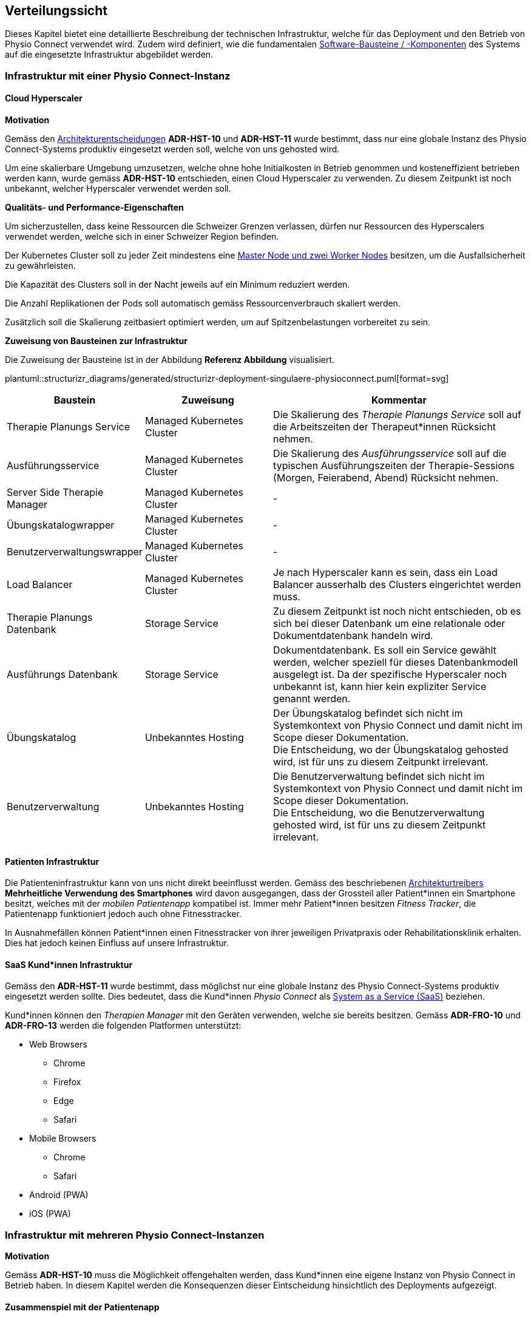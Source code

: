 [[section-deployment-view]]
== Verteilungssicht

Dieses Kapitel bietet eine detaillierte Beschreibung der technischen Infrastruktur, welche für das Deployment und den Betrieb von Physio Connect verwendet wird. Zudem wird definiert, wie die fundamentalen link:05_building_block_view.adoc#section-building-block-view[Software-Bausteine / -Komponenten] des Systems auf die eingesetzte Infrastruktur abgebildet werden.

=== Infrastruktur mit einer Physio Connect-Instanz

==== Cloud Hyperscaler

**Motivation**

Gemäss den link:09_architecture_decisions.adoc#section-design-decisions[Architekturentscheidungen] *ADR-HST-10* und *ADR-HST-11* wurde bestimmt, dass nur eine globale Instanz des Physio Connect-Systems produktiv eingesetzt werden soll, welche von uns gehosted wird.

Um eine skalierbare Umgebung umzusetzen, welche ohne hohe Initialkosten in Betrieb genommen und kosteneffizient betrieben werden kann, wurde gemäss *ADR-HST-10* entschieden, einen Cloud Hyperscaler zu verwenden. Zu diesem Zeitpunkt ist noch unbekannt, welcher Hyperscaler verwendet werden soll.

**Qualitäts- und Performance-Eigenschaften**

Um sicherzustellen, dass keine Ressourcen die Schweizer Grenzen verlassen, dürfen nur Ressourcen des Hyperscalers verwendet werden, welche sich in einer Schweizer Region befinden.

Der Kubernetes Cluster soll zu jeder Zeit mindestens eine https://komodor.com/learn/kubernetes-nodes-complete-guide/[Master Node und zwei Worker Nodes] besitzen, um die Ausfallsicherheit zu gewährleisten.

Die Kapazität des Clusters soll in der Nacht jeweils auf ein Minimum reduziert werden.

Die Anzahl Replikationen der Pods soll automatisch gemäss Ressourcenverbrauch skaliert werden.

Zusätzlich soll die Skalierung zeitbasiert optimiert werden, um auf Spitzenbelastungen vorbereitet zu sein.

**Zuweisung von Bausteinen zur Infrastruktur**

Die Zuweisung der Bausteine ist in der Abbildung *Referenz Abbildung* visualisiert.

plantuml::structurizr_diagrams/generated/structurizr-deployment-singulaere-physioconnect.puml[format=svg]

[cols="1,1,2"]
|===
|Baustein|Zuweisung|Kommentar

|Therapie Planungs Service
|Managed Kubernetes Cluster
|Die Skalierung des __Therapie Planungs Service__ soll auf die Arbeitszeiten der Therapeut*innen Rücksicht nehmen.

|Ausführungsservice
|Managed Kubernetes Cluster
|Die Skalierung des __Ausführungsservice__ soll auf die typischen Ausführungszeiten der Therapie-Sessions (Morgen, Feierabend, Abend) Rücksicht nehmen.

|Server Side Therapie Manager
|Managed Kubernetes Cluster
|-

|Übungskatalogwrapper
|Managed Kubernetes Cluster
|-

|Benutzerverwaltungswrapper
|Managed Kubernetes Cluster
|-

|Load Balancer
|Managed Kubernetes Cluster
|Je nach Hyperscaler kann es sein, dass ein Load Balancer ausserhalb des Clusters eingerichtet werden muss.

|Therapie Planungs Datenbank
|Storage Service
|Zu diesem Zeitpunkt ist noch nicht entschieden, ob es sich bei dieser Datenbank um eine relationale oder Dokumentdatenbank handeln wird.

|Ausführungs Datenbank
|Storage Service
|Dokumentdatenbank. Es soll ein Service gewählt werden, welcher speziell für dieses Datenbankmodell ausgelegt ist. Da der spezifische Hyperscaler noch unbekannt ist, kann hier kein expliziter Service genannt werden.

|Übungskatalog
|Unbekanntes Hosting
|Der Übungskatalog befindet sich nicht im Systemkontext von Physio Connect und damit nicht im Scope dieser Dokumentation. +
Die Entscheidung, wo der Übungskatalog gehosted wird, ist für uns zu diesem Zeitpunkt irrelevant.

|Benutzerverwaltung
|Unbekanntes Hosting
|Die Benutzerverwaltung befindet sich nicht im Systemkontext von Physio Connect und damit nicht im Scope dieser Dokumentation. +
Die Entscheidung, wo die Benutzerverwaltung gehosted wird, ist für uns zu diesem Zeitpunkt irrelevant.

|===

==== Patienten Infrastruktur

Die Patienteninfrastruktur kann von uns nicht direkt beeinflusst werden. Gemäss des beschriebenen link:01_introduction_and_goals.adoc#section-introduction-and-goals[Architekturtreibers] *Mehrheitliche Verwendung des Smartphones* wird davon ausgegangen, dass der Grossteil aller Patient*innen ein Smartphone besitzt, welches mit der __mobilen Patientenapp__ kompatibel ist. Immer mehr Patient*innen besitzen __Fitness Tracker__, die Patientenapp funktioniert jedoch auch ohne Fitnesstracker.

In Ausnahmefällen können Patient*innen einen Fitnesstracker von ihrer jeweiligen Privatpraxis oder Rehabilitationsklinik erhalten. Dies hat jedoch keinen Einfluss auf unsere Infrastruktur.

==== SaaS Kund*innen Infrastruktur

Gemäss den *ADR-HST-11* wurde bestimmt, dass möglichst nur eine globale Instanz des Physio Connect-Systems produktiv eingesetzt werden sollte. Dies bedeutet, dass die Kund*innen __Physio Connect__ als https://www.ibm.com/topics/saas[System as a Service (SaaS)] beziehen.

Kund*innen können den __Therapien Manager__ mit den Geräten verwenden, welche sie bereits besitzen. Gemäss *ADR-FRO-10* und *ADR-FRO-13* werden die folgenden Platformen unterstützt:

* Web Browsers
** Chrome
** Firefox
** Edge
** Safari
* Mobile Browsers
** Chrome
** Safari
* Android (PWA)
* iOS (PWA)

=== Infrastruktur mit mehreren Physio Connect-Instanzen

**Motivation**

Gemäss *ADR-HST-10* muss die Möglichkeit offengehalten werden, dass Kund*innen eine eigene Instanz von Physio Connect in Betrieb haben. In diesem Kapitel werden die Konsequenzen dieser Eintscheidung hinsichtlich des Deployments aufgezeigt.

==== Zusammenspiel mit der Patientenapp

**Motivation**

Die Patientenapp muss die Möglichkeit besitzen, die Therapiedaten von mehreren Physio Connect-Instanzen zu erhalten. Da die Therapiedaten jedoch ganzheitlich von jeder Instanz eigens gehosted werden, können die Physio Connect-Instanzen aus der Sicht der Patientenapp komplett unabhängig bleiben. Wie die Patientenapp die Daten hinterlegt, dass die Requests an die korrekte Physio Connect-Instanz gerichtet werden, ist nicht im Scope dieser Dokumentation.

**Zuweisung von Bausteinen zur Infrastruktur**

plantuml::structurizr_diagrams/generated/structurizr-deployment-sicht-patientenapp.puml[format=svg]

Die folgenden Eigenschaften müssen beim Deployment und der Konfiguration eingehalten werden:

* Die Services einer __Physio Connect__-Instanz A dürfen nicht mit den Services einer anderen __Physio Connect__-Instanz B kommunizieren +
(andere Systeme wie z.B. die Benutzerverwaltung sind von dieser Regel ausgeschlossen)
* Therapiedaten einer Instanz A müssen getrennt von den Therapiedaten anderer Instanzen persistiert werden, vorzüglich in einer eigenen Datenbank pro Instanz 
* Ausführungsdaten einer Instanz A müssen getrennt von den Ausführungsdaten anderer Instanzen persistiert werden, vorzüglich in einer eigenen Datenbank pro Instanz

Da wir keinen direkten Einfluss auf die Infrastruktur von Kund*innen besitzen, wurden hierbei Annahmen getroffen. Die Kund*innen sollen beim Aufbau der Infrastruktur unterstützt werden, sodass Sicherheits- und Performance-Qualitätsattribute eingehalten werden können. Schlussendlich sind jedoch die Kund*innen für die Angemessenheit der Infrastruktur verantwortlich.

==== Verwendung des Therapien Managers

**Motivation**

Der __Therapien Manager__ muss mit der Version der darunterliegenden __Physio Connect__-Instanz übereinstimmen. Aus diesem Grund müssen alle Deployments von __Physio Connect__ einen eigenen __Server Side Therapie Manager__ besitzen, welcher für die Auslieferung des versionskonformen __Therapien Manager__ (SPA / PWA) an die Endbenutzergeräte zuständig ist.

**Qualitäts- und Performance-Eigenschaften**

Alle deployten __Server Side Therapie Manager__-Instanzen werden eine dedizierte URL benötigen. Dies führt dazu, dass Therapeut*innen eines Spitals mit eigens gehosteter __Physio Connect__-Instanz eine andere URL verwenden als unsere SaaS Kund*innen. Da die Therapeut*innen immer mit der gleichen __Physio Connect__-Instanz arbeiten, hat dies keinen Einfluss auf die Usability. Falls Patient*innen an mehreren Therapien teilnehmen, kann es jedoch sein, dass sie unterschiedliche __Therapien Manager__ verwenden müssen. Die Verwendung von unterschiedlichen URLs und unterschiedlich hinterlegten Daten verschlechtern die User Experience (UX) für Patient*innen.

**Zuweisung von Bausteinen zur Infrastruktur**

Zu diesem Zeitpunkt ist es noch nicht bekannt, ob alle __Physio Connect__-Instanzen eine globale Instanz der Benutzerverwaltung und des Übungskatalogs verwenden.

[.landscape]
<<<

plantuml::structurizr_diagrams/generated/structurizr-deployment-sicht-therapiemanager.puml[format=svg]

[.portrait]
<<<

==== Gesamtübersicht

Das folgende Diagramm repräsentiert die Gesamtübersicht eines Deployments mit zwei __Physio Connect__-Instanzen. Das Diagramm wird zum Zwecke der Vollständigkeit aufgeführt, sollte jedoch nur bedingt zur Kommunikation verwendet werden, da es zu überladen ist.

[.landscape]
<<<

plantuml::structurizr_diagrams/generated/structurizr-deployment-mehrere-physioconnect-komplett.puml[format=svg]


[.portrait]
<<<